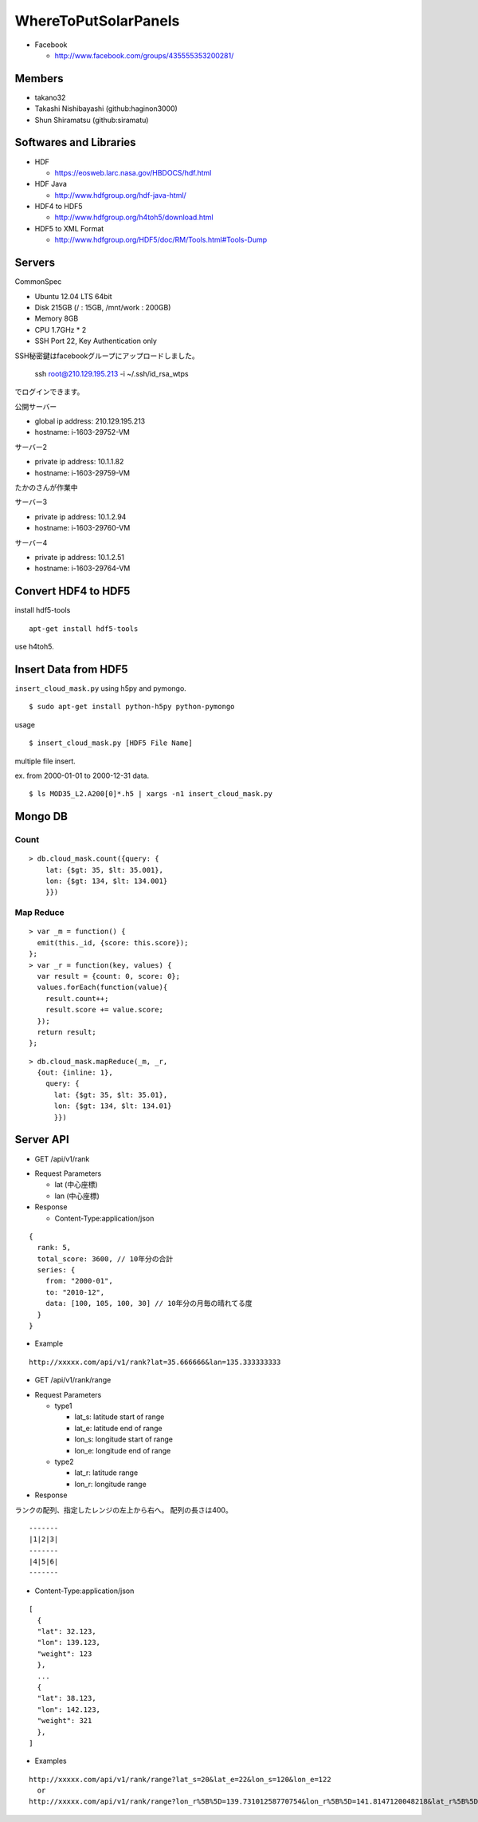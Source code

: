 WhereToPutSolarPanels
=====================

- Facebook

  - http://www.facebook.com/groups/435555353200281/


Members
-------

- takano32
- Takashi Nishibayashi (github:haginon3000)
- Shun Shiramatsu (github:siramatu)

Softwares and Libraries
-----------------------

- HDF

  - https://eosweb.larc.nasa.gov/HBDOCS/hdf.html

- HDF Java

  - http://www.hdfgroup.org/hdf-java-html/

- HDF4 to HDF5

  - http://www.hdfgroup.org/h4toh5/download.html

- HDF5 to XML Format

  - http://www.hdfgroup.org/HDF5/doc/RM/Tools.html#Tools-Dump

Servers
-------

CommonSpec

- Ubuntu 12.04 LTS 64bit
- Disk 215GB (/ : 15GB, /mnt/work : 200GB)
- Memory 8GB
- CPU 1.7GHz * 2
- SSH Port 22, Key Authentication only

SSH秘密鍵はfacebookグループにアップロードしました。

    ssh root@210.129.195.213 -i ~/.ssh/id_rsa_wtps

でログインできます。

公開サーバー

- global ip address: 210.129.195.213
- hostname: i-1603-29752-VM

サーバー2

- private ip address: 10.1.1.82
- hostname: i-1603-29759-VM
たかのさんが作業中

サーバー3

- private ip address: 10.1.2.94
- hostname: i-1603-29760-VM

サーバー4

- private ip address: 10.1.2.51
- hostname: i-1603-29764-VM

Convert HDF4 to HDF5
--------------------

install hdf5-tools

::

  apt-get install hdf5-tools

use h4toh5.

Insert Data from HDF5
---------------------

``insert_cloud_mask.py`` using h5py and pymongo.

::

  $ sudo apt-get install python-h5py python-pymongo

usage

::

  $ insert_cloud_mask.py [HDF5 File Name]

multiple file insert.

ex. from 2000-01-01 to 2000-12-31 data.

::

  $ ls MOD35_L2.A200[0]*.h5 | xargs -n1 insert_cloud_mask.py


Mongo DB
--------

Count
^^^^^

::

    > db.cloud_mask.count({query: {
        lat: {$gt: 35, $lt: 35.001},
        lon: {$gt: 134, $lt: 134.001}
        }})

Map Reduce
^^^^^^^^^^

::

    > var _m = function() {
      emit(this._id, {score: this.score});
    };
    > var _r = function(key, values) {
      var result = {count: 0, score: 0};
      values.forEach(function(value){
        result.count++;
        result.score += value.score;
      });
      return result;
    };

::

    > db.cloud_mask.mapReduce(_m, _r,
      {out: {inline: 1},
        query: {
          lat: {$gt: 35, $lt: 35.01},
          lon: {$gt: 134, $lt: 134.01}
          }})

Server API
----------

* GET /api/v1/rank

- Request Parameters

  - lat (中心座標)
  - lan (中心座標)

- Response

  - Content-Type:application/json

::

  {
    rank: 5,
    total_score: 3600, // 10年分の合計
    series: {
      from: "2000-01",
      to: "2010-12",
      data: [100, 105, 100, 30] // 10年分の月毎の晴れてる度
    }
  }

- Example

::

  http://xxxxx.com/api/v1/rank?lat=35.666666&lan=135.333333333


* GET /api/v1/rank/range

- Request Parameters

  - type1

    - lat_s: latitude start of range
    - lat_e: latitude end of range
    - lon_s: longitude start of range
    - lon_e: longitude end of range

  - type2

    - lat_r: latitude range
    - lon_r: longitude range

- Response

ランクの配列、指定したレンジの左上から右へ。
配列の長さは400。

::

  -------
  |1|2|3|
  -------
  |4|5|6|
  -------

- Content-Type:application/json

::

  [
    {
    "lat": 32.123,
    "lon": 139.123,
    "weight": 123
    },
    ...
    {
    "lat": 38.123,
    "lon": 142.123,
    "weight": 321
    },
  ]


- Examples

::

  http://xxxxx.com/api/v1/rank/range?lat_s=20&lat_e=22&lon_s=120&lon_e=122
    or
  http://xxxxx.com/api/v1/rank/range?lon_r%5B%5D=139.73101258770754&lon_r%5B%5D=141.8147120048218&lat_r%5B%5D=37.04133331398954&lat_r%5B%5D=39.079552354108294

